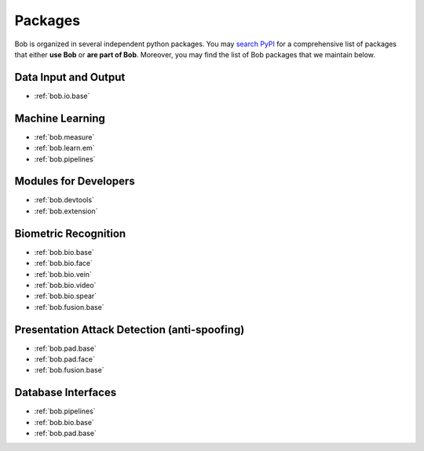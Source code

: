 .. _bob.packages:

Packages
========

Bob is organized in several independent python packages.
You may `search PyPI <https://pypi.org/search/?o=-created&c=Framework+%3A%3A+Bob>`_
for a comprehensive list of packages that either **use Bob** or **are part of Bob**.
Moreover, you may find the list of Bob packages that we maintain below.


Data Input and Output
---------------------

* :ref:`bob.io.base`

Machine Learning
----------------

* :ref:`bob.measure`
* :ref:`bob.learn.em`
* :ref:`bob.pipelines`

Modules for Developers
----------------------

* :ref:`bob.devtools`
* :ref:`bob.extension`


Biometric Recognition
---------------------

* :ref:`bob.bio.base`
* :ref:`bob.bio.face`
* :ref:`bob.bio.vein`
* :ref:`bob.bio.video`
* :ref:`bob.bio.spear`
* :ref:`bob.fusion.base`


Presentation Attack Detection (anti-spoofing)
---------------------------------------------

* :ref:`bob.pad.base`
* :ref:`bob.pad.face`
* :ref:`bob.fusion.base`


Database Interfaces
-------------------

* :ref:`bob.pipelines`
* :ref:`bob.bio.base`
* :ref:`bob.pad.base`
